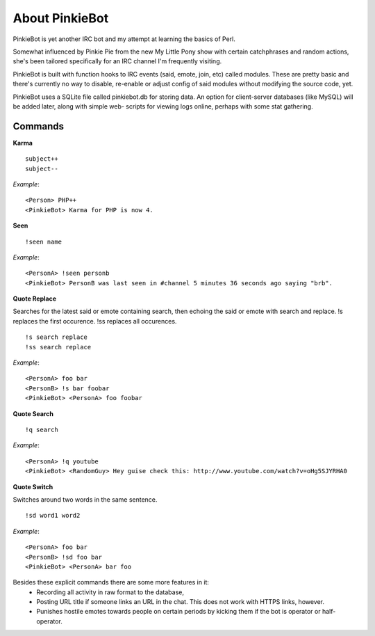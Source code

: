About PinkieBot
===============
PinkieBot is yet another IRC bot and my attempt at learning the basics of Perl.

Somewhat influenced by Pinkie Pie from the new My Little Pony show with certain
catchphrases and random actions, she's been tailored specifically for an IRC
channel I'm frequently visiting.

PinkieBot is built with function hooks to IRC events (said, emote, join, etc)
called modules. These are pretty basic and there's currently no way to disable,
re-enable or adjust config of said modules without modifying the source code,
yet.

PinkieBot uses a SQLite file called pinkiebot.db for storing data. An option for
client-server databases (like MySQL) will be added later, along with simple web-
scripts for viewing logs online, perhaps with some stat gathering.

Commands
--------
**Karma**
::

    subject++
    subject--

*Example*::

    <Person> PHP++
    <PinkieBot> Karma for PHP is now 4.

**Seen**
::

    !seen name

*Example*::

    <PersonA> !seen personb
    <PinkieBot> PersonB was last seen in #channel 5 minutes 36 seconds ago saying "brb".

**Quote Replace**

Searches for the latest said or emote containing search, then
echoing the said or emote with search and replace. !s replaces the first
occurence. !ss replaces all occurences.
::

    !s search replace
    !ss search replace

*Example*::

    <PersonA> foo bar
    <PersonB> !s bar foobar
    <PinkieBot> <PersonA> foo foobar

**Quote Search**
::

    !q search

*Example*::

    <PersonA> !q youtube
    <PinkieBot> <RandomGuy> Hey guise check this: http://www.youtube.com/watch?v=oHg5SJYRHA0

**Quote Switch**

Switches around two words in the same sentence.
::

    !sd word1 word2

*Example*::

    <PersonA> foo bar
    <PersonB> !sd foo bar
    <PinkieBot> <PersonA> bar foo

Besides these explicit commands there are some more features in it:
 - Recording all activity in raw format to the database,
 - Posting URL title if someone links an URL in the chat. This does not work
   with HTTPS links, however.
 - Punishes hostile emotes towards people on certain periods by kicking them if
   the bot is operator or half-operator.
